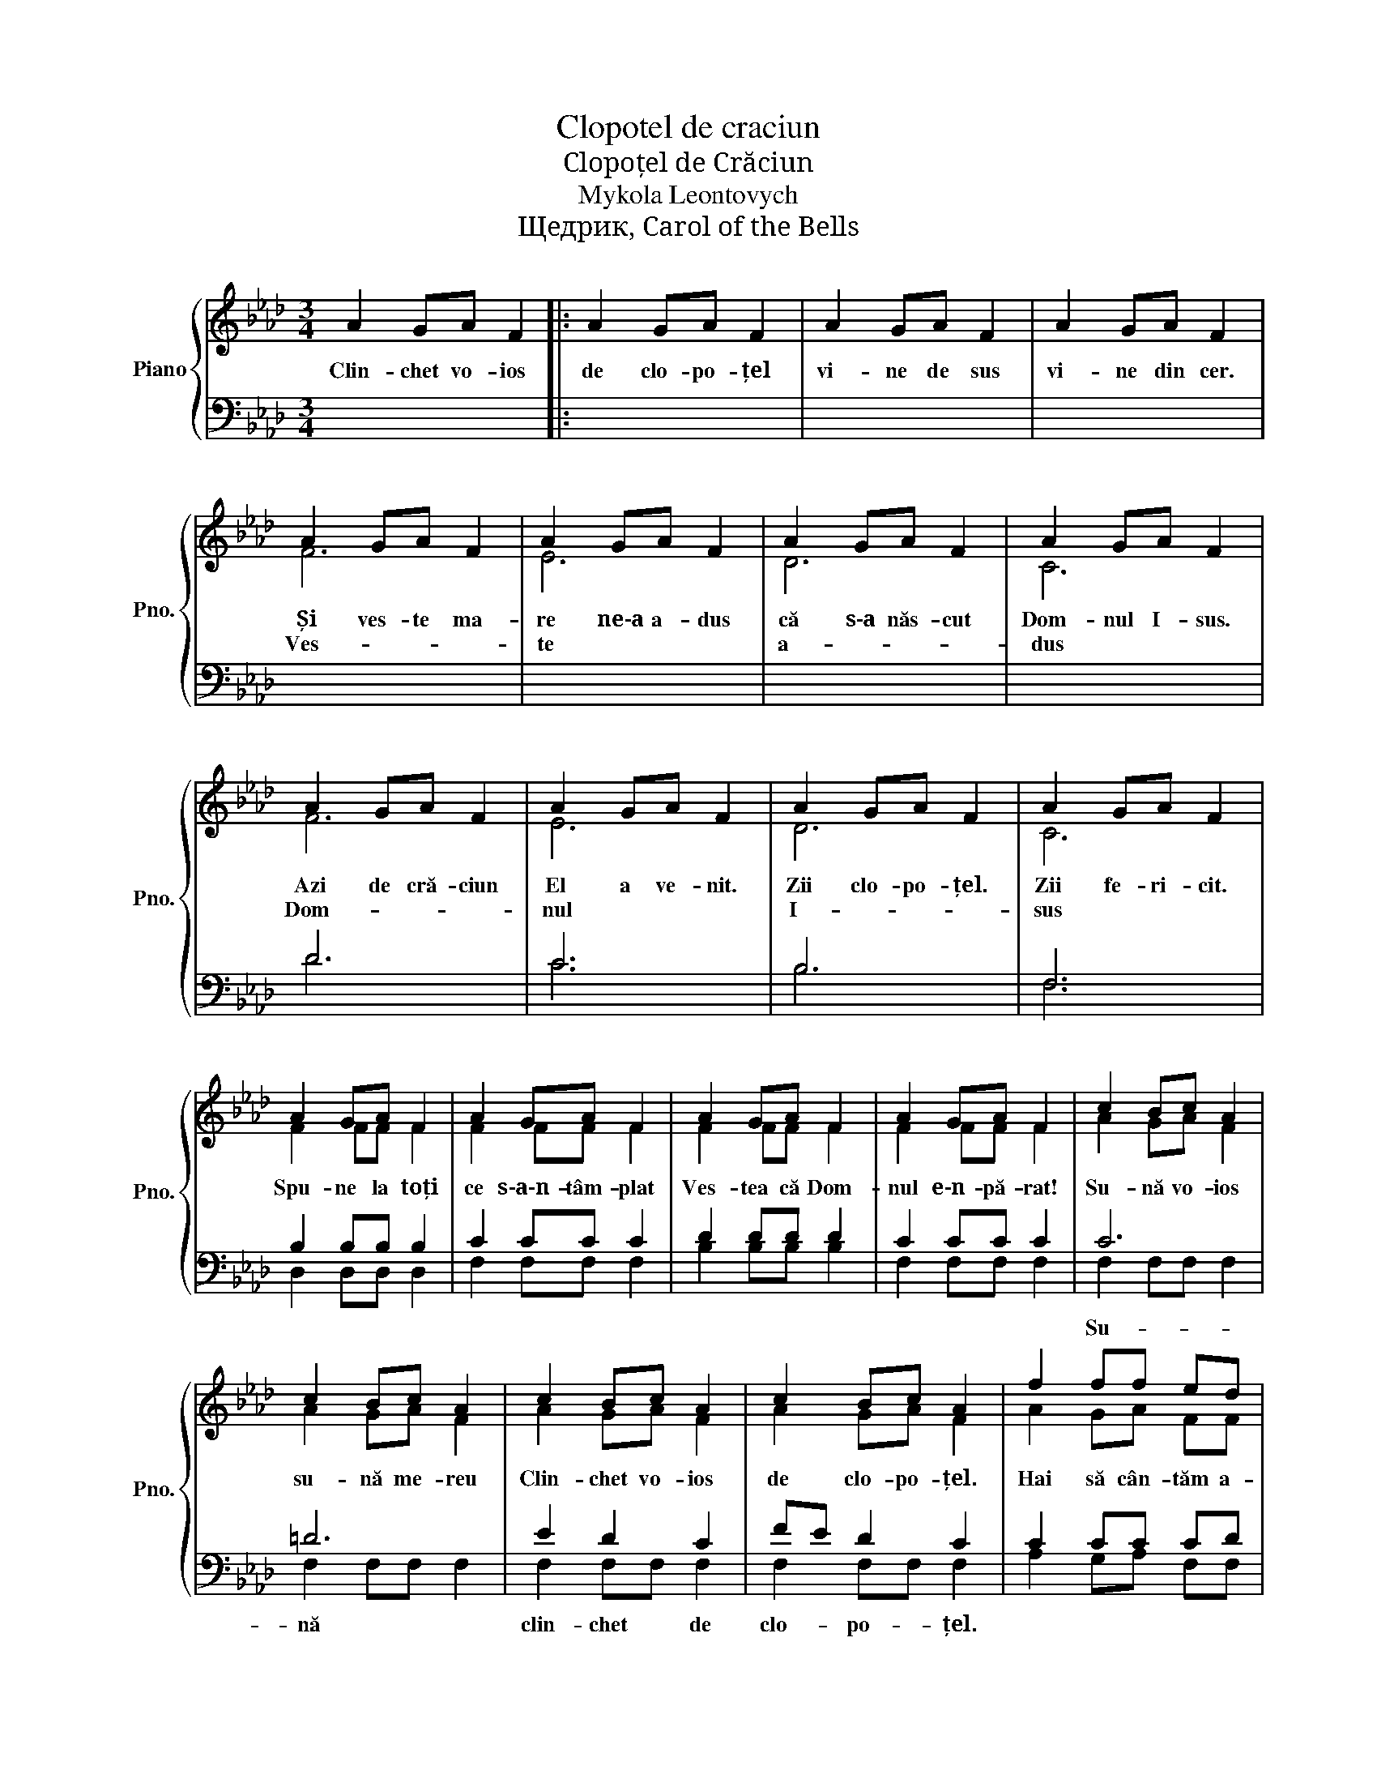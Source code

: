 X:1
T:Clopotel de craciun
T:Clopoțel de Crăciun
T:Mykola Leontovych
T:Щедрик, Carol of the Bells
%%score { ( 1 2 ) | ( 3 4 ) }
L:1/8
M:3/4
K:Ab
V:1 treble nm="Piano" snm="Pno."
V:2 treble 
V:3 bass 
V:4 bass 
V:1
 A2 GA F2 |: A2 GA F2 | A2 GA F2 | A2 GA F2 | A2 GA F2 | A2 GA F2 | A2 GA F2 | A2 GA F2 | %8
w: Clin- chet vo- ios|de clo- po- țel|vi- ne de sus|vi- ne din cer.|Și ves- te ma-|re ne‐a a- dus|că s‐a năs- cut|Dom- nul I- sus.|
w: ||||Ves- * * *|te * * *|a- * * *|dus * * *|
 A2 GA F2 | A2 GA F2 | A2 GA F2 | A2 GA F2 | A2 GA F2 | A2 GA F2 | A2 GA F2 | A2 GA F2 | c2 Bc A2 | %17
w: Azi de cră- ciun|El a ve- nit.|Zii clo- po- țel.|Zii fe- ri- cit.||||||
w: Dom- * * *|nul * * *|I- * * *|sus * * *|Spu- ne la toți|ce s‐a‐n- tâm- plat|Ves- tea că Dom-|nul e‐n- pă- rat!|Su- nă vo- ios|
 c2 Bc A2 | c2 Bc A2 | c2 Bc A2 | f2 ff ed | c2 cc BA | B2 BB cB | A2 GA FF | C=D =EF GA | %25
w: |||||||Clo- * po- * țel- *|
w: su- nă me- reu|Clin- chet vo- ios|de clo- po- țel.|Hai să cân- tăm a-|cum îm- pre- u- nă|cu bu- cu- ri- e|ves- tea cea bu- nă.|Iar * * * * *|
 Bc B2 A2 | C=D =EF GA | Bc B2 A2 | A2 GA F2 | A2 GA F2 | A2 GA F2 | A2 GA F2 |1 A2 GA F2 ::2 %33
w: de * cră- ciun.|Clo- * po- * țel *|de * cră- ciun.|Spu- ne la toți|că a ve- nit|Fi- ul pro- mis|Dom- nul iu- bit.|Clin- chet vo- ios|
w: e * * *|cră- * * * * *|ciun. * * *|Mm- * * *|||||
 F6- || F6- | F6 | c4 Bc | F2 x4 |] %38
w: Mm-|||Iar e cră-|ciun!|
w: |||||
V:2
 x6 |: x6 | x6 | x6 | F6 | E6 | D6 | C6 | F6 | E6 | D6 | C6 | F2 FF F2 | F2 FF F2 | F2 FF F2 | %15
 F2 FF F2 | A2 GA F2 | A2 GA F2 | A2 GA F2 | A2 GA F2 | A2 GA FF | A2 GA FF | A2 GA FF | F2 FF FF | %24
 C6 | C6 | C6 | C6- | (C6 | B,6 | E6 | D6 |1 C2) x4 ::2 C6- || C6- | C6 | A4 GA | F2 x4 |] %38
V:3
 x6 |: x6 | x6 | x6 | x6 | x6 | x6 | x6 | D6 | C6 | B,6 | F,6 | B,2 B,B, B,2 | C2 CC C2 | %14
w: ||||||||||||||
 D2 DD D2 | C2 CC C2 | C6 | =D6 | E2 D2 C2 | FE D2 C2 | C2 CC CD | C2 CC DC | D2 DD ED | C2 CC CC | %24
w: ||Su-|nă|clin- chet de|clo- * po- țel.|||||
 G,6 | F,6 | G,6 | F,6 | (F,6 | F,6 | F,6 | F,6 |1 F,2) x4 ::2 A,2 G,A, F,2 || A,2 G,A, F,2 | %35
w: |||||||||||
 A,2 G,A, F,2 | x6 | x6 |] %38
w: |||
V:4
 x6 |: x6 | x6 | x6 | x6 | x6 | x6 | x6 | D6 | C6 | B,6 | F,6 | D,2 D,D, D,2 | F,2 F,F, F,2 | %14
 B,2 B,B, B,2 | F,2 F,F, F,2 | F,2 F,F, F,2 | F,2 F,F, F,2 | F,2 F,F, F,2 | F,2 F,F, F,2 | %20
 A,2 G,A, F,F, | A,2 G,A, F,F, | A,2 G,A, F,F, | A,2 G,A, F,F, | C,6 | C,6 | C,6 | C,4 D,2 | E,6 | %29
 D,6 | C,6 | B,,6 |1 x6 ::2 F,6- || F,6- | F,6 | x6 | x6 |] %38

